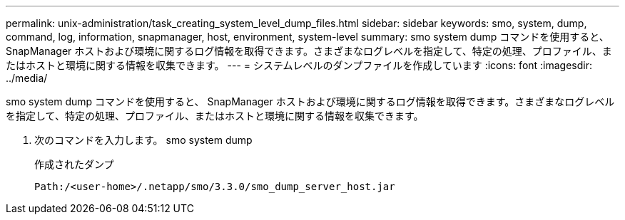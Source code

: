 ---
permalink: unix-administration/task_creating_system_level_dump_files.html 
sidebar: sidebar 
keywords: smo, system, dump, command, log, information, snapmanager, host, environment, system-level 
summary: smo system dump コマンドを使用すると、 SnapManager ホストおよび環境に関するログ情報を取得できます。さまざまなログレベルを指定して、特定の処理、プロファイル、またはホストと環境に関する情報を収集できます。 
---
= システムレベルのダンプファイルを作成しています
:icons: font
:imagesdir: ../media/


[role="lead"]
smo system dump コマンドを使用すると、 SnapManager ホストおよび環境に関するログ情報を取得できます。さまざまなログレベルを指定して、特定の処理、プロファイル、またはホストと環境に関する情報を収集できます。

. 次のコマンドを入力します。 smo system dump
+
作成されたダンプ

+
[listing]
----
Path:/<user-home>/.netapp/smo/3.3.0/smo_dump_server_host.jar
----

